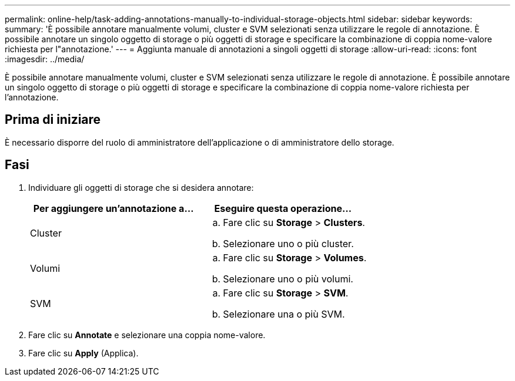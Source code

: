 ---
permalink: online-help/task-adding-annotations-manually-to-individual-storage-objects.html 
sidebar: sidebar 
keywords:  
summary: 'È possibile annotare manualmente volumi, cluster e SVM selezionati senza utilizzare le regole di annotazione. È possibile annotare un singolo oggetto di storage o più oggetti di storage e specificare la combinazione di coppia nome-valore richiesta per l"annotazione.' 
---
= Aggiunta manuale di annotazioni a singoli oggetti di storage
:allow-uri-read: 
:icons: font
:imagesdir: ../media/


[role="lead"]
È possibile annotare manualmente volumi, cluster e SVM selezionati senza utilizzare le regole di annotazione. È possibile annotare un singolo oggetto di storage o più oggetti di storage e specificare la combinazione di coppia nome-valore richiesta per l'annotazione.



== Prima di iniziare

È necessario disporre del ruolo di amministratore dell'applicazione o di amministratore dello storage.



== Fasi

. Individuare gli oggetti di storage che si desidera annotare:
+
|===
| Per aggiungere un'annotazione a... | Eseguire questa operazione... 


 a| 
Cluster
 a| 
.. Fare clic su *Storage* > *Clusters*.
.. Selezionare uno o più cluster.




 a| 
Volumi
 a| 
.. Fare clic su *Storage* > *Volumes*.
.. Selezionare uno o più volumi.




 a| 
SVM
 a| 
.. Fare clic su *Storage* > *SVM*.
.. Selezionare una o più SVM.


|===
. Fare clic su *Annotate* e selezionare una coppia nome-valore.
. Fare clic su *Apply* (Applica).

